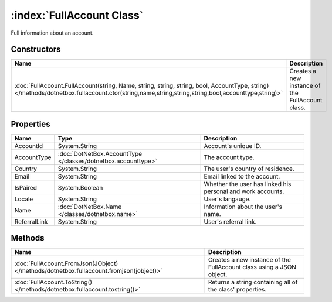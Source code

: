 :index:`FullAccount Class`
==========================

Full information about an account.

Constructors
------------

=============================================================================================================================================================================================== ================================================
Name                                                                                                                                                                                            Description                                      
=============================================================================================================================================================================================== ================================================
:doc:`FullAccount.FullAccount(string, Name, string, string, string, bool, AccountType, string) </methods/dotnetbox.fullaccount.ctor(string,name,string,string,string,bool,accounttype,string)>` Creates a new instance of the FullAccount class. 
=============================================================================================================================================================================================== ================================================

Properties
----------

============ ============================================================= ===========================================================
Name         Type                                                          Description                                                 
============ ============================================================= ===========================================================
AccountId    System.String                                                 Account's unique ID.                                        
AccountType  :doc:`DotNetBox.AccountType </classes/dotnetbox.accounttype>` The account type.                                           
Country      System.String                                                 The user's country of residence.                            
Email        System.String                                                 Email linked to the account.                                
IsPaired     System.Boolean                                                Whether the user has linked his personal and work accounts. 
Locale       System.String                                                 User's langauge.                                            
Name         :doc:`DotNetBox.Name </classes/dotnetbox.name>`               Information about the user's name.                          
ReferralLink System.String                                                 User's referral link.                                       
============ ============================================================= ===========================================================

Methods
-------

======================================================================================= ====================================================================
Name                                                                                    Description                                                          
======================================================================================= ====================================================================
:doc:`FullAccount.FromJson(JObject) </methods/dotnetbox.fullaccount.fromjson(jobject)>` Creates a new instance of the FullAccount class using a JSON object. 
:doc:`FullAccount.ToString() </methods/dotnetbox.fullaccount.tostring()>`               Returns a string containing all of the class' properties.            
======================================================================================= ====================================================================

